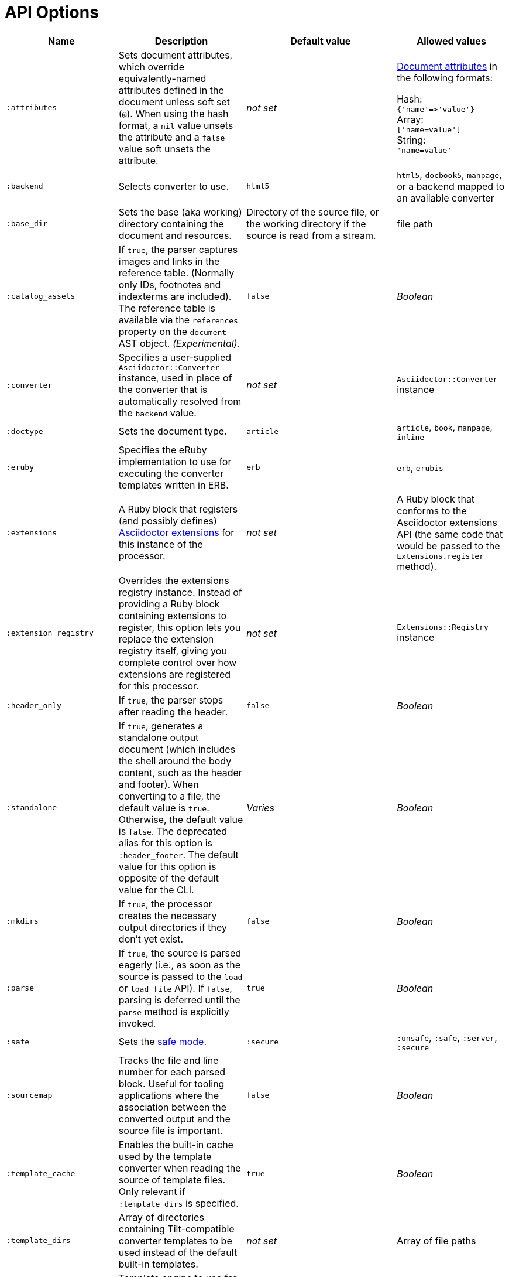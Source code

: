 = API Options

[cols="~,~,30%,~"]
|===
|Name |Description |Default value |Allowed values

|`:attributes`
|Sets document attributes, which override equivalently-named attributes defined in the document unless soft set (`@`).
When using the hash format, a `nil` value unsets the attribute and a `false` value soft unsets the attribute.
|_not set_
|xref:asciidoc:attributes:document-attributes.adoc[Document attributes] in the following formats:

Hash: +
`{'name'\=>'value'}` +
Array: +
`['name=value']` +
String: +
`'name=value'`

|`:backend`
|Selects converter to use.
|`html5`
|`html5`, `docbook5`, `manpage`, or a backend mapped to an available converter

|`:base_dir`
|Sets the base (aka working) directory containing the document and resources.
|Directory of the source file, or the working directory if the source is read from a stream.
|file path

|`:catalog_assets`
|If `true`, the parser captures images and links in the reference table.
(Normally only IDs, footnotes and indexterms are included).
The reference table is available via the `references` property on the `document` AST object.
//NOTE: This is still a primitive and experimental feature.
//It is intended for early adopters to address special use cases.
_(Experimental)._
|`false`
|_Boolean_

|`:converter`
|Specifies a user-supplied `Asciidoctor::Converter` instance, used in place of the converter that is automatically resolved from the `backend` value.
|_not set_
|`Asciidoctor::Converter` instance

|`:doctype`
|Sets the document type.
|`article`
|`article`, `book`, `manpage`, `inline`

|`:eruby`
|Specifies the eRuby implementation to use for executing the converter templates written in ERB.
|`erb`
|`erb`, `erubis`

|`:extensions`
|A Ruby block that registers (and possibly defines) xref:extensions:register.adoc[Asciidoctor extensions] for this instance of the processor.
|_not set_
|A Ruby block that conforms to the Asciidoctor extensions API (the same code that would be passed to the `Extensions.register` method).

|`:extension_registry`
|Overrides the extensions registry instance.
Instead of providing a Ruby block containing extensions to register, this option lets you replace the extension registry itself, giving you complete control over how extensions are registered for this processor.
|_not set_
|`Extensions::Registry` instance

|`:header_only`
|If `true`, the parser stops after reading the header.
|`false`
|_Boolean_

|`:standalone`
|If `true`, generates a standalone output document (which includes the shell around the body content, such as the header and footer).
When converting to a file, the default value is `true`.
Otherwise, the default value is `false`.
The deprecated alias for this option is `:header_footer`.
The default value for this option is opposite of the default value for the CLI.
|_Varies_
|_Boolean_

|`:mkdirs`
|If `true`, the processor creates the necessary output directories if they don't yet exist.
|`false`
|_Boolean_

|`:parse`
|If `true`, the source is parsed eagerly (i.e., as soon as the source is passed to the `load` or `load_file` API).
If `false`, parsing is deferred until the `parse` method is explicitly invoked.
|`true`
|_Boolean_

|`:safe`
|Sets the xref:ROOT:safe-modes.adoc[safe mode].
|`:secure`
|`:unsafe`, `:safe`, `:server`, `:secure`

|`:sourcemap`
|Tracks the file and line number for each parsed block.
Useful for tooling applications where the association between the converted output and the source file is important.
|`false`
|_Boolean_

|`:template_cache`
|Enables the built-in cache used by the template converter when reading the source of template files.
Only relevant if `:template_dirs` is specified.
|`true`
|_Boolean_

//|`:template_dir`
//|Specifies a directory of Tilt-compatible templates to be used instead of the default built-in templates.
//*Deprecated. Use `:template_dirs` instead.*
//|_not set_
//|file path

|`:template_dirs`
|Array of directories containing Tilt-compatible converter templates to be used instead of the default built-in templates.
|_not set_
|Array of file paths

|`:template_engine`
|Template engine to use for the custom converter templates.
The gem with the same name as the engine will be loaded automatically.
This name is also used to build the full path to the custom converter templates.
|_auto_ +
(Set based on the file extension of the custom converter templates found).
|Template engine name (e.g., `slim`, `haml`, `erb`, etc.)

|`:template_engine_options`
|Low-level options passed directly to the template engine.
//(You can see an example in the Bespoke.js converter at https://github.com/asciidoctor/asciidoctor-bespoke/blob/v1.0.0.alpha.1/lib/asciidoctor-bespoke/converter.rb#L24-L28).
|_not set_
|Nested Hash of options with the template engine name as the top-level key and the option name as the second-level key.

|`:timings`
|Capture time taken to read, parse, and convert document.
*Internal use only.*
|_not set_
|`Asciidoctor::Timings` instance

|`:to_file`
|Name of the output file to write, or `true` to use the default output file (`docname` + `outfilesuffix`).
|_not set_
|`true`, file path

|`:to_dir`
|Destination directory for output file(s), relative to `base_dir`.
|Directory containing source file, or working directory if source is read from a stream.
|File path
|===
